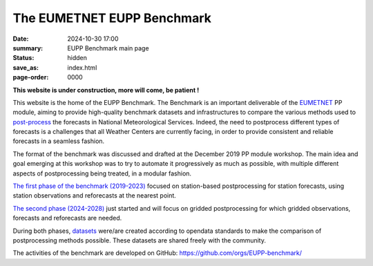 The EUMETNET EUPP Benchmark
===========================

:date: 2024-10-30 17:00
:summary: EUPP Benchmark main page
:status: hidden
:save_as: index.html
:page-order: 0000

**This website is under construction, more will come, be patient !**

This website is the home of the EUPP Benchmark. The Benchmark is an important deliverable of the
`EUMETNET <https://www.eumetnet.eu>`_ PP module,
aiming to provide high-quality benchmark datasets and infrastructures to compare the various methods used to
`post-process <{filename}/pages/postprocessing.rst>`_ the forecasts in National Meteorological Services.
Indeed, the need to postprocess different types of forecasts is a challenges that all Weather Centers are currently facing,
in order to provide consistent and reliable forecasts in a seamless fashion.

The format of the benchmark was discussed and drafted at the December 2019 PP module workshop.
The main idea and goal emerging at this workshop was to try to automate it progressively as much as possible,
with multiple different aspects of postprocessing being treated, in a modular fashion.

`The first phase of the benchmark (2019-2023) <{filename}/pages/firstphase.rst>`_ focused on station-based postprocessing for station forecasts,
using station observations and reforecasts at the nearest point.

`The second phase (2024-2028) <{filename}/pages/secondphase.rst>`_ just started and will focus on gridded postprocessing for which gridded observations,
forecasts and reforecasts are needed.

During both phases, `datasets <{filename}/pages/datasets.rst>`_ were/are created according to opendata standards to make the comparison of postprocessing methods possible.
These datasets are shared freely with the community.

The activities of the benchmark are developed on GitHub: https://github.com/orgs/EUPP-benchmark/